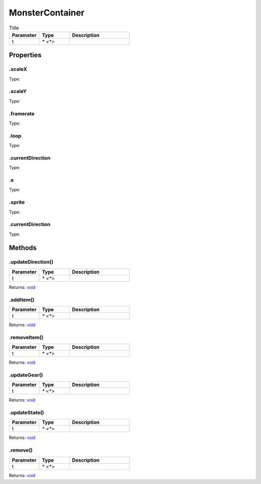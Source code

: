 ================
MonsterContainer
================



.. list-table:: Title
   :widths: 25 25 50
   :header-rows: 1

   * - Parameter
     - Type
     - Description
   * - t
     - `* <*>`
     - 

Properties
==========
.. _MonsterContainer.scaleX:


.scaleX
-------
Type: 

.. _MonsterContainer.scaleY:


.scaleY
-------
Type: 

.. _MonsterContainer.framerate:


.framerate
----------
Type: 

.. _MonsterContainer.loop:


.loop
-----
Type: 

.. _MonsterContainer.currentDirection:


.currentDirection
-----------------
Type: 

.. _MonsterContainer.e:


.e
--
Type: 

.. _MonsterContainer.sprite:


.sprite
-------
Type: 

.. _MonsterContainer.currentDirection:


.currentDirection
-----------------
Type: 


Methods
=======
.. _MonsterContainer.updateDirection:

.updateDirection()
------------------


.. list-table::
   :widths: 25 25 50
   :header-rows: 1

   * - Parameter
     - Type
     - Description
   * - t
     - `* <*>`
     - 

Returns: `void <https://developer.mozilla.org/en-US/docs/Web/JavaScript/Reference/Global_Objects/undefined>`_

.. _MonsterContainer.addItem:

.addItem()
----------


.. list-table::
   :widths: 25 25 50
   :header-rows: 1

   * - Parameter
     - Type
     - Description
   * - t
     - `* <*>`
     - 

Returns: `void <https://developer.mozilla.org/en-US/docs/Web/JavaScript/Reference/Global_Objects/undefined>`_

.. _MonsterContainer.removeItem:

.removeItem()
-------------


.. list-table::
   :widths: 25 25 50
   :header-rows: 1

   * - Parameter
     - Type
     - Description
   * - t
     - `* <*>`
     - 

Returns: `void <https://developer.mozilla.org/en-US/docs/Web/JavaScript/Reference/Global_Objects/undefined>`_

.. _MonsterContainer.updateGear:

.updateGear()
-------------


.. list-table::
   :widths: 25 25 50
   :header-rows: 1

   * - Parameter
     - Type
     - Description
   * - t
     - `* <*>`
     - 

Returns: `void <https://developer.mozilla.org/en-US/docs/Web/JavaScript/Reference/Global_Objects/undefined>`_

.. _MonsterContainer.updateState:

.updateState()
--------------


.. list-table::
   :widths: 25 25 50
   :header-rows: 1

   * - Parameter
     - Type
     - Description
   * - t
     - `* <*>`
     - 

Returns: `void <https://developer.mozilla.org/en-US/docs/Web/JavaScript/Reference/Global_Objects/undefined>`_

.. _MonsterContainer.remove:

.remove()
---------


.. list-table::
   :widths: 25 25 50
   :header-rows: 1

   * - Parameter
     - Type
     - Description
   * - t
     - `* <*>`
     - 

Returns: `void <https://developer.mozilla.org/en-US/docs/Web/JavaScript/Reference/Global_Objects/undefined>`_

